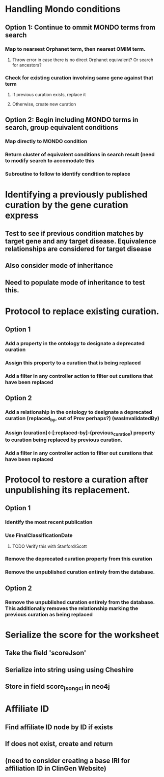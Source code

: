 * Handling Mondo conditions
** Option 1: Continue to ommit MONDO terms from search
*** Map to nearsest Orphanet term, then nearest OMIM term.
**** Throw error in case there is no direct Orphanet equivalent? Or search for ancestors?
*** Check for existing curation involving same gene against that term
**** If previous curation exists, replace it
**** Otherwise, create new curation
** Option 2: Begin including MONDO terms in search, group equivalent conditions
*** Map directly to MONDO condition
*** Return cluster of equivalent conditions in search result (need to modify search to accomodate this
*** Subroutine to follow to identify condition to replace
* Identifying a previously published curation by the gene curation express
** Test to see if previous condition matches by target gene and any target disease. Equivalence relationships are considered for target disease
** Also consider mode of inheritance
** Need to populate mode of inheritance to test this.
* Protocol to replace existing curation.
** Option 1
*** Add a property in the ontology to designate a deprecated curation
*** Assign this property to a curation that is being replaced
*** Add a filter in any controller action to filter out curations that have been replaced
** Option 2
*** Add a relationship in the ontology to designate a deprecated curation (replaced_by, out of Prov perhaps?) (wasInvalidatedBy)
*** Assign (curation)<-[:replaced-by]-(previous_curation) property to curation being replaced by previous curation.
*** Add a filter in any controller action to filter out curations that have been replaced
* Protocol to restore a curation after unpublishing its replacement.
** Option 1
*** Identify the most recent publication
*** Use FinalClassificationDate
**** TODO Verify this with Stanford/Scott
*** Remove the deprecated curation property from this curation
*** Remove the unpublished curation entirely from the database.
** Option 2
*** Remove the unpublished curation entirely from the database. This additionally removes the relationship marking the previous curation as being replaced
* Serialize the score for the worksheet
** Take the field 'scoreJson'
** Serialize into string using using Cheshire
** Store in field score_json_gci in neo4j
* Affiliate ID
** Find affiliate ID node by ID if exists
** If does not exist, create and return
** (need to consider creating a base IRI for affiliation ID in ClinGen Website)
* 
